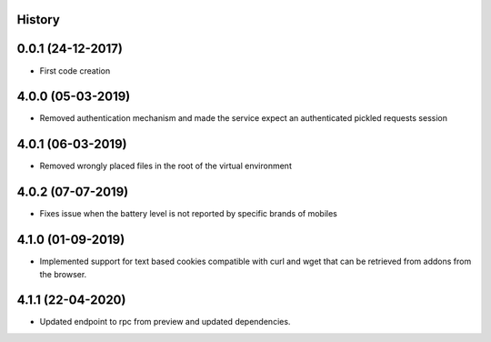 .. :changelog:

History
-------

0.0.1 (24-12-2017)
---------------------

* First code creation


4.0.0 (05-03-2019)
------------------

* Removed authentication mechanism and made the service expect an authenticated pickled requests session


4.0.1 (06-03-2019)
------------------

* Removed wrongly placed files in the root of the virtual environment


4.0.2 (07-07-2019)
------------------

* Fixes issue when the battery level is not reported by specific brands of mobiles


4.1.0 (01-09-2019)
------------------

* Implemented support for text based cookies compatible with curl and wget that can be retrieved from addons from the browser.


4.1.1 (22-04-2020)
------------------

* Updated endpoint to rpc from preview and updated dependencies.
